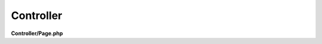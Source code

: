 .. meta::
   :description: Overview Controller - Dframe Framework
   :keywords: dframe framework, controller, php, php7, php5

Controller
---------

**Controller/Page.php**

.. customLi:: myTabs
 :annotation: annotation
 :php: active/php

  .. code-block:: php

    <?php

    namespace Controller;

    use Dframe\Controller;

    class PageController extends Controller
    {

        /**
         * @Route("/page/index", name="test/test")
         */
        public function index()
        {
            echo $this->router->makeUrl('docs/:docsId?docsId=23');
            return;
        }

        /**
         * Route("/docs/[docs]", name="docs/:docs")
         *
         * @return mixed
         */
        public function docs()
        {

            if (!isset($_GET['docsId'])) {
                return $this->router->redirect('error/:code?code=404');
            }
        }

        /**
         * @Route("/error/[code]", name="error/:code")
         *
         * @param string $status
         * @return mixed
         */
        public function error($status = '404')
        {
            $routerCodes = $this->router->response();

            if (!array_key_exists($status, $routerCodes::$code)) {
                return $this->router->redirect('error/:code?code=500');
            }

            $view = $this->loadView('index');
            $smartyConfig = Config::load('view/smarty');

            $patchController = $smartyConfig->get('setTemplateDir', APP_DIR . 'View/templates') . '/ errors/' . htmlspecialchars($status) . $smartyConfig->get('fileExtension', '.html.php');

            if (!file_exists($patchController)) {
                return $this->router->redirect('error/:code?code=404');
            }

            $view->assign('error', $routerCodes::$code[$status]);
            $view->render('errors/' . htmlspecialchars($status));
        }
    }

  next


  **Config/router.php**

  .. code-block:: php

    /* ... */
    'page/index' => [
        'page/index', 
        'task=page&action=index'
    ],
    'docs/:docs' => [
        'docs/[docs]/', 
        'task=page&action=docs&docs=[docs]'
    ],
    'error/:code' => [
        'error/[code]/', 
        'task=page&action=error&code=[code]'
    ],
    /* ... */
         

  **Controller/page.php**

  .. code-block:: php

    <?php
    
    namespace Controller;
    
    use Dframe\Controller;
    
    class PageController extends Controller
    {
    
        /**
         * @return void
         */
        public function index()
        {
            echo $this->router->makeUrl('docs/:docsId?docsId=23');
            return;
        }
    
        /**
         * @return mixed
         */
        public function docs()
        {
    
            if (!isset($_GET['docsId'])) {
                return $this->router->redirect('error/:code?code=404');
            }
        }
    
        /**
         * @param string $status
         * @return mixed
         */
        public function error($status = '404')
        {
            $routerCodes = $this->router->response();
    
            if (!array_key_exists($status, $routerCodes::$code)) {
                return $this->router->redirect('error/:code?code=500');
            }
    
            $view = $this->loadView('index');
            $smartyConfig = Config::load('view/smarty');
    
            $patchController = $smartyConfig->get('setTemplateDir', APP_DIR . 'View/templates') . '/errors/' . htmlspecialchars($status) . $smartyConfig->get('fileExtension', '.html.php');
    
            if (!file_exists($patchController)) {
                return $this->router->redirect('error/:code?code=404');
            }
    
            $view->assign('error', $routerCodes::$code[$status]);
            $view->render('errors/' . htmlspecialchars($status));
        }
    }
    
    
